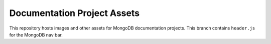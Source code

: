 ============================
Documentation Project Assets
============================

This repository hosts images and other assets for MongoDB documentation
projects. This branch contains ``header.js`` for the MongoDB nav bar.

